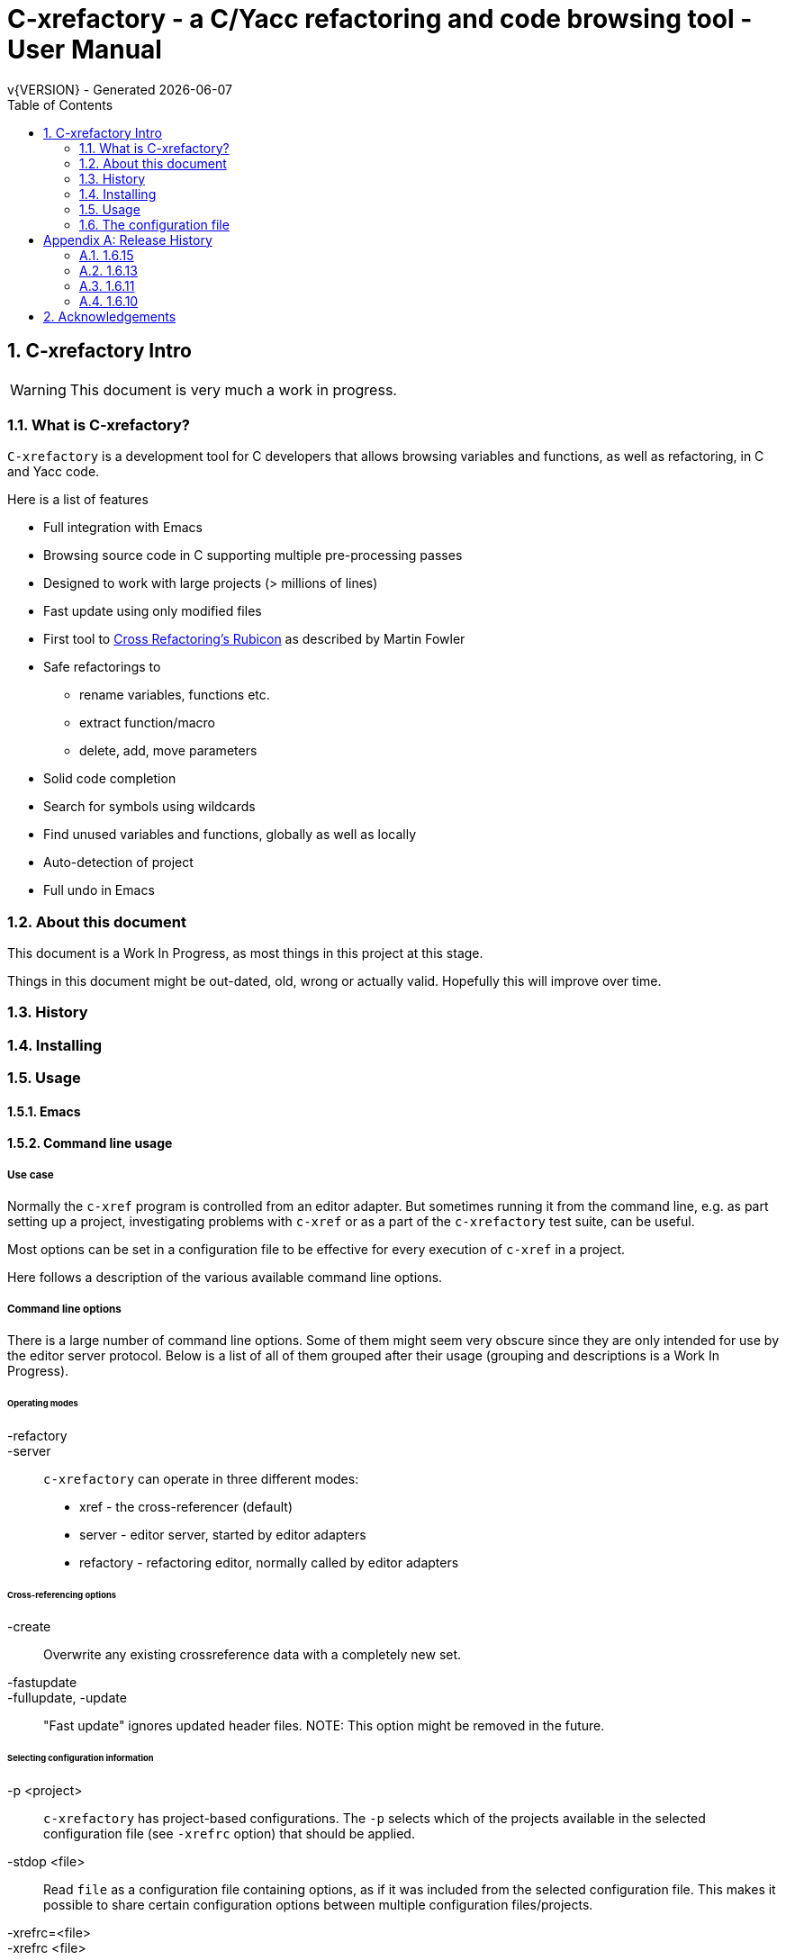 :source-highlighter: highlightjs
:icons: font
:numbered:
:toc: left
:pp: ++
:title-page:
ifdef::env-github[]
:tip-caption: :bulb:
:note-caption: :information_source:
:important-caption: :heavy_exclamation_mark:
:caution-caption: :fire:
:warning-caption: :warning:
endif::[]

= C-xrefactory - a C/Yacc refactoring and code browsing tool - User Manual
v{VERSION} - Generated {localdate}


== C-xrefactory Intro

WARNING: This document is very much a work in progress.

=== What is C-xrefactory?

`C-xrefactory` is a development tool for C developers that
allows browsing variables and functions, as well as refactoring, in C
and Yacc code.

Here is a list of features

* Full integration with Emacs
* Browsing source code in C supporting multiple pre-processing passes
* Designed to work with large projects (> millions of lines)
* Fast update using only modified files
* First tool to https://www.martinfowler.com/articles/refactoringRubicon.html[Cross Refactoring's Rubicon] as described by Martin Fowler
* Safe refactorings to
  ** rename variables, functions etc.
  ** extract function/macro
  ** delete, add, move parameters
* Solid code completion
* Search for symbols using wildcards
* Find unused variables and functions, globally as well as locally
* Auto-detection of project
* Full undo in Emacs

=== About this document

This document is a Work In Progress, as most things in this project at
this stage.

Things in this document might be out-dated, old, wrong or actually
valid. Hopefully this will improve over time.

=== History

=== Installing

=== Usage

==== Emacs

==== Command line usage

===== Use case

Normally the `c-xref` program is controlled from an editor adapter.
But sometimes running it from the command line, e.g. as part setting
up a project, investigating problems with `c-xref` or as a part of the
`c-xrefactory` test suite, can be useful.

Most options can be set in a configuration file to be effective for
every execution of `c-xref` in a project.


Here follows a description of the various available command line options.

===== Command line options

There is a large number of command line options.  Some of them might
seem very obscure since they are only intended for use by the editor
server protocol.  Below is a list of all of them grouped after their
usage (grouping and descriptions is a Work In Progress).

====== Operating modes

-refactory::

-server::

`c-xrefactory` can operate in three different modes:

- xref - the cross-referencer (default)
- server - editor server, started by editor adapters
- refactory - refactoring editor, normally called by editor adapters

====== Cross-referencing options

-create::
Overwrite any existing crossreference data with a completely new set.

-fastupdate::
-fullupdate, -update::

"Fast update" ignores updated header files.
NOTE: This option might be removed in the future.


====== Selecting configuration information

-p <project>:: 

`c-xrefactory` has project-based configurations. The `-p` selects
which of the projects available in the selected configuration file
(see `-xrefrc` option) that should be applied.

-stdop <file>::

Read `file` as a configuration file containing options, as if it was included from the selected configuration file.
This makes it possible to share certain configuration options between multiple configuration files/projects.

-xrefrc=<file>::
-xrefrc <file>::

Read the indicated `file` instead of the default `~/.c-xrefrc` for configuration information.


====== Variables etc.

-set <variable> <value>::

Set `variable` to 'value' in the same fashion as environment variables.
Variables set in this way can be used in configuration files and queried using the command line option `-get`.

-get <variable>::

Get the value of a previously set "environment variable".
The value will be transfered over the edit server protocol as a `PPC_SET_INFO` record.

====== Character encoding etc.

-crconversion::

-crlfconversion::
  Convert various line-ending conventions to LF.


====== Error reporting and output

-errors, -no-errors::
-warnings::
-infos::
-debug::
-trace::
Select level of information to print.

-yydebug::

Enable debugging of the C and Yacc parsers according to the Yacc manual.

-o <file>::

Redirect all output to `file` rather than to standard output.

-log=<file>::

Place all log output in `file`.

====== C specific options

-D<macro>[=<body>]::

Define a preprocessor macro or variable with name `macro` in the same fashion as for the C/C++ pre-processor.
This is typically used to set variables differently for different passes (see `-pass`).

-I <directory>::

Look for included C header files also in `directory`.
If used multiple times the order of search will be the same as the order of the occurence of the `-I` options.

-compiler <path>::

Sets the path of the C compiler to use.
`c-xrefactory` tries to setup pre-defined types, pre-processor variables, include paths etc. so that the parsing of the C source will be as close to what the compiler the project is using does.
If the project is not using the default C compiler, `cc`, then this option allows `c-xrefactory` to inquire some compilers for their settings and apply them automatically.

-csuffixes=<suffixes>::

This option indicates which file suffixes to consider being a C file.
Multiple suffixes should be separated by `:`.

-strict::

Reject keywords and types that are not part of the ANSI C standard, such as `__asm__`, `_near` and `__const__`.

====== Editor adapter/server configuration

-xrefactory-II::

Applicable only to `server` mode.
Will use a second generation protocol between the edit server and the editor adapter.
Using the edit server/refactorer without activating `-xrefactory-II` is deprecated.
Will be deprecated and removed in the future when legacy protocol is removed.


====== Miscellaneous

-about::
-help::
-version::
Print short or long help text or version information.

====== Internal options

NOTE: This should probably be in the design document instead.

The refactorer internally calls the main c-xref indexing function and controls it by passing "command line options".
Here is a list of those "options", which shall not be used from the command line.

-exactpositionresolve::
If a symbol is defined in multiple places, like it can be in C, using this flag will consider those instances different based on them being in different locations.

What you want or need is unfortunately depending on your situation.
If you don't use this option then navigation and refactorings will affect all occurrences.

One particular scenario is if you have mocked some functions (like with Cgreen) then you have at least two symbols with the same name and parameter lists.
In this case you really want refactorings like renames and parameter changes to also affect the mocks, although they are not actually the "same" symbol.
If `-exactpositionresolve` is used then the actual function and its mock version would be considered different symbols and a refactoring would only affect the selected one, leaving you to sync up the other manually.

====== As yet unsorted options


-addimportdefault::

-browsedsym::

-commentmovinglevel::

-completeparenthesis::

-completioncasesensitive::

-completionoverloadwizdeep::

-continuerefactoring::

-displaynestedwithouters::

-exit::

-filescasesensitive::

-filescaseunsensitive::

-maxcompls::

-mf::

-no-autoupdatefromsrc::

-no-includerefresh::

-no-includerefs::

-olallchecks::

-olcheckaccess::

-olchecklinkage::

-olcomplback::

-olcomplforward::

-olcomplselect::

-olcursor::

-olcxargmanip::

-olcxcbrowse::

-olcxcgoto::

-olcxcomplet::

-olcxcplsearch::

-olcxctinspectdef::

-olcxencapsulate::

-olcxencapsulatesc1::

-olcxencapsulatesc2::

-olcxextract::

-olcxfilter::

-olcxgetcurrentrefn::

-olcxgetparamcoord::

-olcxgetprojectname::

-olcxgetrefactorings::

-olcxgetsymboltype::

-olcxgoto::

-olcxgotocaller::

-olcxgotocurrent::

-olcxgotodef::

-olcxgotoparname::

-olcxintersection::

-olcxlccursor::

-olcxmctarget::

-olcxmenuall::

-olcxmenufilter::

-olcxmenuinspectdef::

-olcxmenunone::

-olcxmenuselect::

-olcxmenusingleselect::

-olcxmethodlines::

-olcxmmtarget::

-olcxmodified::

-olcxnext::

-olcxnotfqt::

-olcxparnum::

-olcxparnum2::

-olcxpop::

-olcxpoponly::

-olcxprevious::

-olcxprimarystart::

-olcxpush::

-olcxpushandcallmacro::

-olcxpushfileunused::

-olcxpushforlm::

-olcxpushglobalunused::

-olcxpushname::

-olcxpushonly::

-olcxpushspecialname::

-olcxrename::

-olcxrepush::

-olcxsafetycheck::

-olcxsafetycheckinit::

-olcxsafetycheckmovedblock::

-olcxsafetycheckmovedfile::

-olcxsearch::

-olcxsyntaxpass::

-olcxtaggoto::

-olcxtagsearch::

-olcxtagsearchback::

-olcxtagsearchforward::

-olcxtagselect::

-olcxtarget::

-olcxtops::

-olcxtoptype::

-olcxunmodified::

-olcxwindel::

-olcxwindelfile::

-olcxwindelwin::

-olexaddress::

-olexmacro::

-olinelen::

-olmanualresolve::

-olmark::

-olnodialog::

-optinclude::

-pass::

-delay=<n>::

Will sleep `n` seconds before starting `c-xref`.  Useful when attaching a debugger to an
edit server process.  Will only work on initial invocation in server mode.

-preload <file1> <file2>::

Indicates that the current content of the editor copy of `file2` is available in
`file1`.  If an editor has an edited, non-saved, buffer holding a relevant `file2` it is
supposed that the editor adaptor saves the content into a file and indicates this to the
edit server using this option.

-prune::

-refnum::

-refs::

-renameto::

-resetIncludeDirs::

-rfct-add-param::

-rfct-add-to-imports::

-rfct-del-param::

-rfct-expand::

-rfct-extract-macro::

-rfct-extract-function::

-rfct-move-param::

-rfct-param1::

-rfct-param2::

-rfct-rename::

-rlistwithoutsrc::

-searchdef::

-searchdefshortlist::

-searchshortlist::

...

=== The configuration file

[appendix]
== Release History

In this section only the introduction or changes of major user level features are listed, and thus only MINOR versions.
For a detailed log of features, enhancements and bug fixes visit the projects repository on GitHub, https://github.com/thoni56/c-xrefactory.

=== 1.6.15

- Add support for for-loop initializers in C

=== 1.6.13

- Add support for C compound literals

=== 1.6.11

- First version in github based of Sourceforge GPL'd source

=== 1.6.10

- Latest version from https://xrefactory.com

== Acknowledgements

Thanks to

- Marián Vittek, Bratislawa University, and his helpers that created
  this tool over many years.
